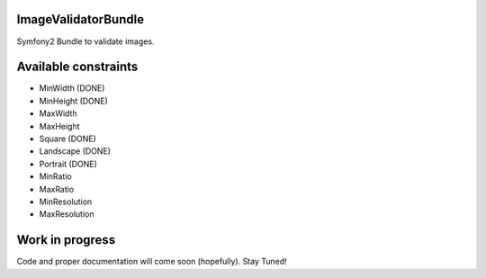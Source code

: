 ImageValidatorBundle
--------------------

Symfony2 Bundle to validate images.

|TravisCIStatus|_

.. |TravisCIStatus| image:: https://secure.travis-ci.org/Oryzone/OryzoneImageValidatorBundle.png?branch=master
.. _TravisCIStatus: http://travis-ci.org/Oryzone/OryzoneImageValidatorBundle/

Available constraints
---------------------

* MinWidth (DONE)
* MinHeight (DONE)
* MaxWidth
* MaxHeight
* Square (DONE)
* Landscape (DONE)
* Portrait (DONE)
* MinRatio
* MaxRatio
* MinResolution
* MaxResolution

Work in progress
----------------

Code and proper documentation will come soon (hopefully). Stay Tuned!